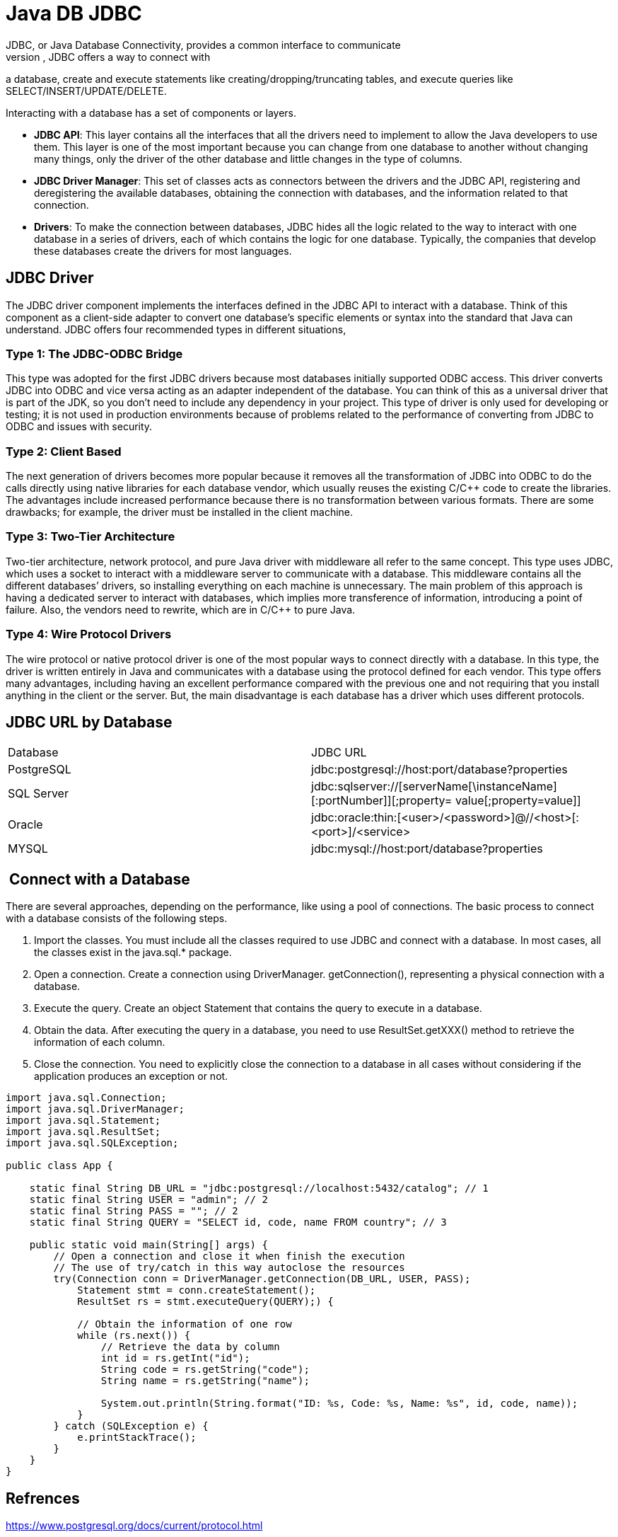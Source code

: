 = Java DB JDBC
JDBC, or Java Database Connectivity, provides a common interface to communicate 
and interact with other databases. More concretely, JDBC offers a way to connect with 
a database, create and execute statements like creating/dropping/truncating tables, 
and execute queries like SELECT/INSERT/UPDATE/DELETE. 

Interacting with a database has a set of components or layers.

* **JDBC API**: This layer contains all the interfaces that all the drivers 
need to implement to allow the Java developers to use them. This 
layer is one of the most important because you can change from one 
database to another without changing many things, only the driver of 
the other database and little changes in the type of columns.
* **JDBC Driver Manager**: This set of classes acts as connectors between 
the drivers and the JDBC API, registering and deregistering the 
available databases, obtaining the connection with databases, and 
the information related to that connection.
* **Drivers**: To make the connection between databases, JDBC hides all 
the logic related to the way to interact with one database in a series of 
drivers, each of which contains the logic for one database. Typically, 
the companies that develop these databases create the drivers for 
most languages.

== JDBC Driver
The JDBC driver component implements the interfaces defined in the JDBC API to 
interact with a database. Think of this component as a client-side adapter to convert one 
database’s specific elements or syntax into the standard that Java can understand.
JDBC offers four recommended types in different situations, 

=== Type 1: The JDBC-ODBC Bridge
This type was adopted for the first JDBC drivers because most databases initially 
supported ODBC access. This driver converts JDBC into ODBC and vice versa acting as 
an adapter independent of the database. You can think of this as a universal driver that is 
part of the JDK, so you don’t need to include any dependency in your project.
This type of driver is only used for developing or testing; it is not used in production 
environments because of problems related to the performance of converting from JDBC 
to ODBC and issues with security.

=== Type 2: Client Based
The next generation of drivers becomes more popular because it removes all the 
transformation of JDBC into ODBC to do the calls directly using native libraries for each 
database vendor, which usually reuses the existing C/C++ code to create the libraries.
The advantages include increased performance because there is no transformation 
between various formats. There are some drawbacks; for example, the driver must be 
installed in the client machine.

=== Type 3: Two-Tier Architecture
Two-tier architecture, network protocol, and pure Java driver with middleware all 
refer to the same concept. This type uses JDBC, which uses a socket to interact with a 
middleware server to communicate with a database. This middleware contains all the 
different databases’ drivers, so installing everything on each machine is unnecessary.
The main problem of this approach is having a dedicated server to interact with 
databases, which implies more transference of information, introducing a point of 
failure. Also, the vendors need to rewrite, which are in C/C++ to pure Java.

=== Type 4: Wire Protocol Drivers
The wire protocol or native protocol driver is one of the most popular ways to 
connect directly with a database. In this type, the driver is written entirely in Java and 
communicates with a database using the protocol defined for each vendor.
This type offers many advantages, including having an excellent performance 
compared with the previous one and not requiring that you install anything in the 
client or the server. But, the main disadvantage is each database has a driver which uses 
different protocols.

== JDBC URL by Database
[cols="1,1"]
|===
|Database |JDBC URL
|PostgreSQL |jdbc:postgresql://host:port/database?properties
|SQL Server |jdbc:sqlserver://[serverName[\instanceName][:portNumber]][;property=
value[;property=value]]
|Oracle |jdbc:oracle:thin:[<user>/<password>]@//<host>[:<port>]/<service>
|MYSQL |jdbc:mysql://host:port/database?properties
|=== 

==  Connect with a Database
There are several approaches, depending on the performance, like using a pool 
of connections. The basic process to connect with a database consists of the 
following steps.

1. Import the classes. You must include all the classes required 
to use JDBC and connect with a database. In most cases, all the 
classes exist in the java.sql.* package.
2. Open a connection. Create a connection using DriverManager.
getConnection(), representing a physical connection with a 
database.
3. Execute the query. Create an object Statement that contains the 
query to execute in a database.
4. Obtain the data. After executing the query in a database, you 
need to use ResultSet.getXXX() method to retrieve the information 
of each column.
5. Close the connection. You need to explicitly close the connection 
to a database in all cases without considering if the application 
produces an exception or not.
[source,java,attributes]
----
import java.sql.Connection;
import java.sql.DriverManager;
import java.sql.Statement;
import java.sql.ResultSet;
import java.sql.SQLException;

public class App {

    static final String DB_URL = "jdbc:postgresql://localhost:5432/catalog"; // 1
    static final String USER = "admin"; // 2
    static final String PASS = ""; // 2
    static final String QUERY = "SELECT id, code, name FROM country"; // 3

    public static void main(String[] args) {
        // Open a connection and close it when finish the execution
        // The use of try/catch in this way autoclose the resources
        try(Connection conn = DriverManager.getConnection(DB_URL, USER, PASS);
            Statement stmt = conn.createStatement();
            ResultSet rs = stmt.executeQuery(QUERY);) {

            // Obtain the information of one row
            while (rs.next()) {
                // Retrieve the data by column
                int id = rs.getInt("id");
                String code = rs.getString("code");
                String name = rs.getString("name");

                System.out.println(String.format("ID: %s, Code: %s, Name: %s", id, code, name));
            }
        } catch (SQLException e) {
            e.printStackTrace();
        }
    }
}
----


== Refrences
https://www.postgresql.org/docs/current/protocol.html
